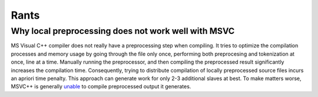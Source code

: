 Rants
=====

Why local preprocessing does not work well with MSVC
----------------------------------------------------

MS Visual C++ compiler does not really have a preprocessing step when
compiling. It tries to optimize the compilation processes and memory usage
by going through the file only once, performing both preprocesing and
tokenization at once, line at a time. Manually running the preprocessor, and
then compiling the preprocessed result significantly increases the compilation
time. Consequently, trying to distribute compilation of locally preprocessed
source files incurs an apriori time penalty. This approach can generate
work for only 2-3 additional slaves at best. To make matters worse, MSVC++
is generally `unable \
<http://connect.microsoft.com/VisualStudio/feedback/details/783043/>`_
to compile preprocessed output it generates.

